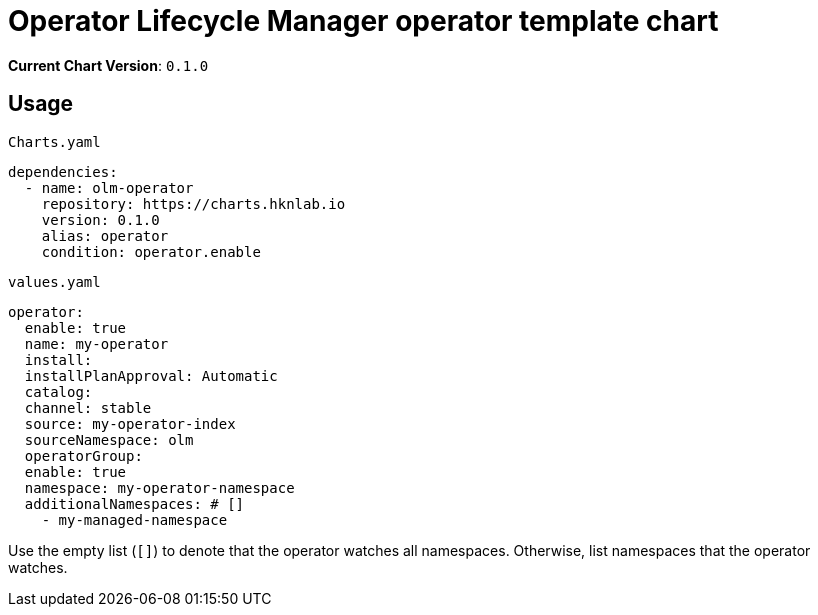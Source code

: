 = Operator Lifecycle Manager operator template chart

*Current Chart Version*: `0.1.0`

== Usage

.`Charts.yaml`
[source,yaml]
-----
dependencies:
  - name: olm-operator
    repository: https://charts.hknlab.io
    version: 0.1.0
    alias: operator
    condition: operator.enable
-----

.`values.yaml`
[source,yaml]
-----
operator:
  enable: true
  name: my-operator
  install:
  installPlanApproval: Automatic
  catalog:
  channel: stable
  source: my-operator-index
  sourceNamespace: olm
  operatorGroup:
  enable: true
  namespace: my-operator-namespace
  additionalNamespaces: # []
    - my-managed-namespace
-----

Use the empty list (`[]`) to denote that the operator watches all namespaces. Otherwise, list namespaces that the operator watches.
